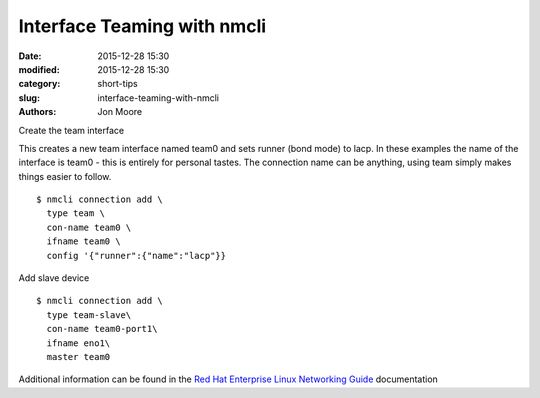 Interface Teaming with nmcli
############################

:date: 2015-12-28 15:30
:modified: 2015-12-28 15:30
:category: short-tips
:slug: interface-teaming-with-nmcli
:authors: Jon Moore

Create the team interface

This creates a new team interface named team0 and sets runner (bond mode) to lacp.  In these examples the name of the interface is team0 - this is entirely for personal tastes.  The connection name can be anything, using team simply makes things easier to follow.

::

    $ nmcli connection add \
      type team \
      con-name team0 \
      ifname team0 \
      config '{"runner":{"name":"lacp"}}


Add slave device

::

    $ nmcli connection add \
      type team-slave\
      con-name team0-port1\
      ifname eno1\
      master team0


Additional information can be found in the `Red Hat Enterprise Linux Networking Guide`_ documentation


.. _Red Hat Enterprise Linux Networking Guide: https://access.redhat.com/documentation/en-US/Red_Hat_Enterprise_Linux/7/html/Networking_Guide/ch-Configure_Network_Bonding.html